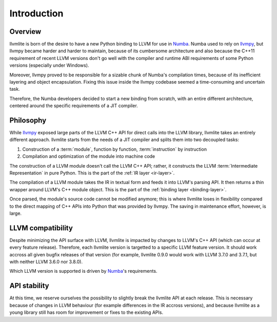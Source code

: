 
Introduction
============

Overview
--------

llvmlite is born of the desire to have a new Python binding to LLVM for
use in Numba_.  Numba used to rely on llvmpy_, but llvmpy became harder
and harder to maintain, because of its cumbersome architecture and also
because the C++11 requirement of recent LLVM versions don't go well with
the compiler and runtime ABI requirements of some Python versions
(especially under Windows).

Moreover, llvmpy proved to be responsible for a sizable chunk of Numba's
compilation times, because of its inefficient layering and object
encapsulation.  Fixing this issue inside the llvmpy codebase seemed
a time-consuming and uncertain task.

Therefore, the Numba developers decided to start a new binding from scratch,
with an entire different architecture, centered around the specific
requirements of a JIT compiler.

.. _Numba: http://numba.pydata.org/
.. _llvmpy: http://www.llvmpy.org/

Philosophy
----------

While llvmpy_ exposed large parts of the LLVM C++ API for direct calls
into the LLVM library, llvmlite takes an entirely different approach.
llvmlite starts from the needs of a JIT compiler and splits them into
two decoupled tasks:

1. Construction of a :term:`module`, function by function,
   :term:`instruction` by instruction
2. Compilation and optimization of the module into machine code

The construction of a LLVM module doesn't call the LLVM C++ API; rather,
it constructs the LLVM :term:`Intermediate Representation` in pure Python.
This is the part of the :ref:`IR layer <ir-layer>`.

The compilation of a LLVM module takes the IR in textual form and feeds
it into LLVM's parsing API.  It then returns a thin wrapper around
LLVM's C++ module object.  This is the part of the
:ref:`binding layer <binding-layer>`.

Once parsed, the module's source code cannot be modified anymore; this
is where llvmlite loses in flexibility compared to the direct mapping
of C++ APIs into Python that was provided by llvmpy.  The saving in
maintenance effort, however, is large.

LLVM compatibility
------------------

Despite minimizing the API surface with LLVM, llvmlite is impacted
by changes to LLVM's C++ API (which can occur at every feature release).
Therefore, each llvmlite version is targetted to a specific LLVM feature
version.  It should work accross all given bugfix releases of that version
(for example, llvmlite 0.9.0 would work with LLVM 3.7.0 and 3.7.1, but
with neither LLVM 3.6.0 nor 3.8.0).

Which LLVM version is supported is driven by Numba_'s requirements.

API stability
-------------

At this time, we reserve ourselves the possibility to slightly break the
llvmlite API at each release.  This is necessary because of changes in
LLVM behaviour (for example differences in the IR accross versions), and
because llvmlite as a young library still has room for improvement or
fixes to the existing APIs.
